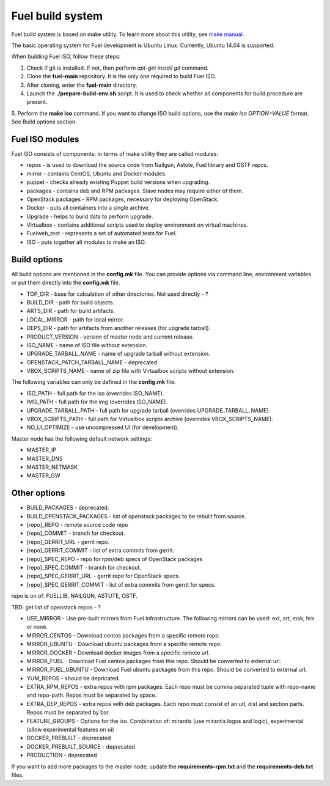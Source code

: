 .. index:: Fuel build system


Fuel build system
=================

Fuel build system is based on make utility. To learn more about this utility, see `make manual <http://www.gnu.org/software/make/manual/make.html>`_.

The basic operating system for Fuel development is Ubuntu Linux.
Currently, Ubuntu 14.04 is supported.

When building Fuel ISO, follow these steps:

1. Check if git is installed. If not, then perform *apt-get install git* command.

2. Clone the **fuel-main** repository. It is the only one required to build Fuel ISO.

3. After cloning, enter the **fuel-main** directory.

4. Launch the **./prepare-build-env.sh** script. It is used to check whether all components for build procedure are present.

5. Perform the **make iso** command. If you want to change ISO build options, use the *make iso OPTION=VALUE* format.
See Build options section.



Fuel ISO modules
----------------

Fuel ISO consists of components; in terms of make utility they are called modules:

- repos - is used to download the source code from Nailgun, Astute, Fuel library and OSTF repos.

- mirror - contains CentOS, Ubuntu and Docker modules.

- puppet - checks already existing Puppet build versions when upgrading.

- packages - contains deb and RPM packages. Slave nodes may require either of them.

- OpenStack packages - RPM packages, necessary for deploying OpenStack.

- Docker - puts all containers into a single archive.

- Upgrade - helps to build data to perform upgrade.

- Virtualbox - contains additional scripts used to deploy environment on virtual machines.

- Fuelweb_test - represents a set of automated tests for Fuel.

- ISO - puts together all modules to make an ISO.

Build options
-------------

All build options are mentioned in the **config.mk** file.
You can provide options via command line, environment variables or put them directly into the **config.mk** file.

- TOP_DIR - base for calculation of other directories. Not used directly - ?

- BUILD_DIR - path for build objects.

- ARTS_DIR - path for build artifacts.

- LOCAL_MIRROR - path for local mirror.

- DEPS_DIR - path for artifacts from another releases (for upgrade tarball).

- PRODUCT_VERSION - version of master node and current release.

- ISO_NAME - name of ISO file without extension.

- UPGRADE_TARBALL_NAME - name of upgrade tarball without extension.

- OPENSTACK_PATCH_TARBALL_NAME - deprecated

- VBOX_SCRIPTS_NAME - name of zip file with Virtualbox scripts without extension.


The following variables can only be defined in the **config.mk** file:

- ISO_PATH - full path for the iso (overrides ISO_NAME).

- IMG_PATH - full path for the img (overrides ISO_NAME).

- UPGRADE_TARBALL_PATH - full path for upgrade tarball (overrides UPGRADE_TARBALL_NAME).

- VBOX_SCRIPTS_PATH - full path for Virtualbox scripts archive (overrides VBOX_SCRIPTS_NAME).

- NO_UI_OPTIMIZE - use uncompressed UI (for development).

Master node has the following default network settings:

- MASTER_IP

- MASTER_DNS

- MASTER_NETMASK

- MASTER_GW

Other options
-------------

- BUILD_PACKAGES - deprecated.

- BUILD_OPENSTACK_PACKAGES - list of openstack packages to be rebuilt from source.

- [repo]_REPO - remote source code repo

- [repo]_COMMIT - branch for checkout.

- [repo]_GERRIT_URL - gerrit repo.

- [repo]_GERRIT_COMMIT - list of extra commits from gerrit.

- [repo]_SPEC_REPO - repo for rpm/deb specs of OpenStack packages

- [repo]_SPEC_COMMIT - branch for checkout.

- [repo]_SPEC_GERRIT_URL - gerrit repo for OpenStack specs.

- [repo]_SPEC_GERRIT_COMMIT - list of extra commits from gerrit for specs.

repo is on of: FUELLIB, NAILGUN, ASTUTE, OSTF.

TBD: get list of openstack repos - ?

- USE_MIRROR - Use pre-built mirrors from Fuel infrastructure. The following mirrors can be used: ext, srt, msk, hrk or none.

- MIRROR_CENTOS - Download centos packages from a specific remote repo.

- MIRROR_UBUNTU - Download ubuntu packages from a specific remote repo.

- MIRROR_DOCKER - Download docker images from a specific remote url.

- MIRROR_FUEL - Download Fuel centos packages from this repo. Should be converted to external url.

- MIRROR_FUEL_UBUNTU - Download Fuel ubuntu packages from this repo. Should be converted to external url.

- YUM_REPOS - should be depricated.

- EXTRA_RPM_REPOS - extra repos with rpm packages. Each repo must be comma separated tuple with repo-name and repo-path. Repos must be separated by space.

- EXTRA_DEP_REPOS - extra repos with deb packages.  Each repo must consist of an url, dist and section parts. Repos must be separated by bar.

- FEATURE_GROUPS - Options for the iso. Combination of: mirantis (use mirantis logos and logic), experimental (allow experimental features on ui)

- DOCKER_PREBUILT - deprecated

- DOCKER_PREBUILT_SOURCE - deprecated

- PRODUCTION - deprecated

If you want to add more packages to the master node, update the **requirements-rpm.txt** and the **requirements-deb.txt** files.

